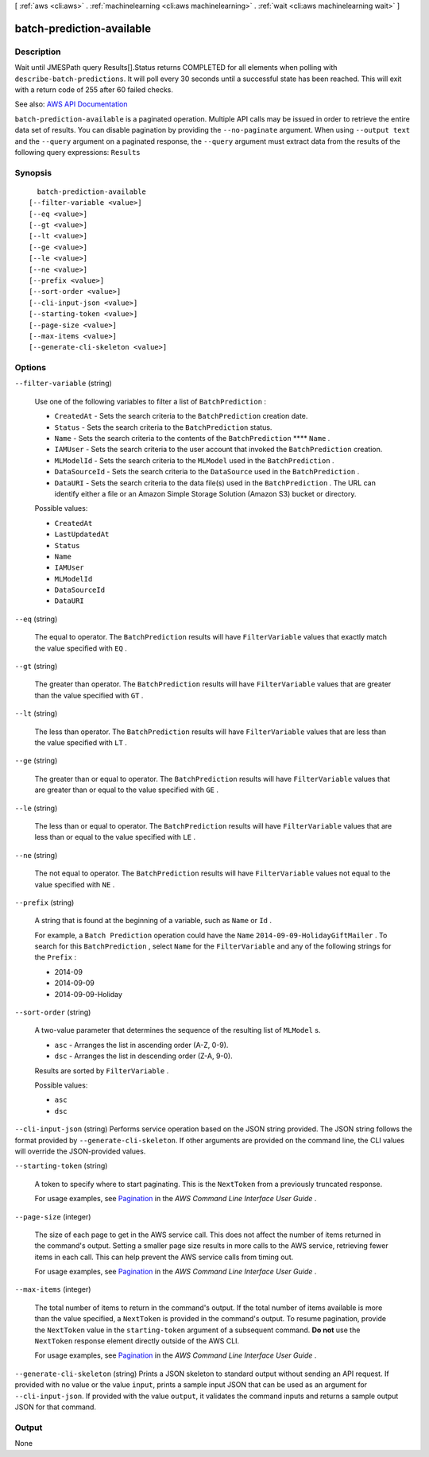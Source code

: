 [ :ref:`aws <cli:aws>` . :ref:`machinelearning <cli:aws machinelearning>` . :ref:`wait <cli:aws machinelearning wait>` ]

.. _cli:aws machinelearning wait batch-prediction-available:


**************************
batch-prediction-available
**************************



===========
Description
===========

Wait until JMESPath query Results[].Status returns COMPLETED for all elements when polling with ``describe-batch-predictions``. It will poll every 30 seconds until a successful state has been reached. This will exit with a return code of 255 after 60 failed checks.

See also: `AWS API Documentation <https://docs.aws.amazon.com/goto/WebAPI/machinelearning-2014-12-12/DescribeBatchPredictions>`_


``batch-prediction-available`` is a paginated operation. Multiple API calls may be issued in order to retrieve the entire data set of results. You can disable pagination by providing the ``--no-paginate`` argument.
When using ``--output text`` and the ``--query`` argument on a paginated response, the ``--query`` argument must extract data from the results of the following query expressions: ``Results``


========
Synopsis
========

::

    batch-prediction-available
  [--filter-variable <value>]
  [--eq <value>]
  [--gt <value>]
  [--lt <value>]
  [--ge <value>]
  [--le <value>]
  [--ne <value>]
  [--prefix <value>]
  [--sort-order <value>]
  [--cli-input-json <value>]
  [--starting-token <value>]
  [--page-size <value>]
  [--max-items <value>]
  [--generate-cli-skeleton <value>]




=======
Options
=======

``--filter-variable`` (string)


  Use one of the following variables to filter a list of ``BatchPrediction`` :

   

   
  * ``CreatedAt`` - Sets the search criteria to the ``BatchPrediction`` creation date.
   
  * ``Status`` - Sets the search criteria to the ``BatchPrediction`` status.
   
  * ``Name`` - Sets the search criteria to the contents of the ``BatchPrediction`` ****  ``Name`` .
   
  * ``IAMUser`` - Sets the search criteria to the user account that invoked the ``BatchPrediction`` creation.
   
  * ``MLModelId`` - Sets the search criteria to the ``MLModel`` used in the ``BatchPrediction`` .
   
  * ``DataSourceId`` - Sets the search criteria to the ``DataSource`` used in the ``BatchPrediction`` .
   
  * ``DataURI`` - Sets the search criteria to the data file(s) used in the ``BatchPrediction`` . The URL can identify either a file or an Amazon Simple Storage Solution (Amazon S3) bucket or directory.
   

  

  Possible values:

  
  *   ``CreatedAt``

  
  *   ``LastUpdatedAt``

  
  *   ``Status``

  
  *   ``Name``

  
  *   ``IAMUser``

  
  *   ``MLModelId``

  
  *   ``DataSourceId``

  
  *   ``DataURI``

  

  

``--eq`` (string)


  The equal to operator. The ``BatchPrediction`` results will have ``FilterVariable`` values that exactly match the value specified with ``EQ`` .

  

``--gt`` (string)


  The greater than operator. The ``BatchPrediction`` results will have ``FilterVariable`` values that are greater than the value specified with ``GT`` .

  

``--lt`` (string)


  The less than operator. The ``BatchPrediction`` results will have ``FilterVariable`` values that are less than the value specified with ``LT`` .

  

``--ge`` (string)


  The greater than or equal to operator. The ``BatchPrediction`` results will have ``FilterVariable`` values that are greater than or equal to the value specified with ``GE`` . 

  

``--le`` (string)


  The less than or equal to operator. The ``BatchPrediction`` results will have ``FilterVariable`` values that are less than or equal to the value specified with ``LE`` .

  

``--ne`` (string)


  The not equal to operator. The ``BatchPrediction`` results will have ``FilterVariable`` values not equal to the value specified with ``NE`` .

  

``--prefix`` (string)


  A string that is found at the beginning of a variable, such as ``Name`` or ``Id`` .

   

  For example, a ``Batch Prediction`` operation could have the ``Name``  ``2014-09-09-HolidayGiftMailer`` . To search for this ``BatchPrediction`` , select ``Name`` for the ``FilterVariable`` and any of the following strings for the ``Prefix`` : 

   

   
  * 2014-09
   
  * 2014-09-09
   
  * 2014-09-09-Holiday
   

  

``--sort-order`` (string)


  A two-value parameter that determines the sequence of the resulting list of ``MLModel`` s.

   

   
  * ``asc`` - Arranges the list in ascending order (A-Z, 0-9).
   
  * ``dsc`` - Arranges the list in descending order (Z-A, 9-0).
   

   

  Results are sorted by ``FilterVariable`` .

  

  Possible values:

  
  *   ``asc``

  
  *   ``dsc``

  

  

``--cli-input-json`` (string)
Performs service operation based on the JSON string provided. The JSON string follows the format provided by ``--generate-cli-skeleton``. If other arguments are provided on the command line, the CLI values will override the JSON-provided values.

``--starting-token`` (string)
 

  A token to specify where to start paginating. This is the ``NextToken`` from a previously truncated response.

   

  For usage examples, see `Pagination <https://docs.aws.amazon.com/cli/latest/userguide/pagination.html>`_ in the *AWS Command Line Interface User Guide* .

   

``--page-size`` (integer)
 

  The size of each page to get in the AWS service call. This does not affect the number of items returned in the command's output. Setting a smaller page size results in more calls to the AWS service, retrieving fewer items in each call. This can help prevent the AWS service calls from timing out.

   

  For usage examples, see `Pagination <https://docs.aws.amazon.com/cli/latest/userguide/pagination.html>`_ in the *AWS Command Line Interface User Guide* .

   

``--max-items`` (integer)
 

  The total number of items to return in the command's output. If the total number of items available is more than the value specified, a ``NextToken`` is provided in the command's output. To resume pagination, provide the ``NextToken`` value in the ``starting-token`` argument of a subsequent command. **Do not** use the ``NextToken`` response element directly outside of the AWS CLI.

   

  For usage examples, see `Pagination <https://docs.aws.amazon.com/cli/latest/userguide/pagination.html>`_ in the *AWS Command Line Interface User Guide* .

   

``--generate-cli-skeleton`` (string)
Prints a JSON skeleton to standard output without sending an API request. If provided with no value or the value ``input``, prints a sample input JSON that can be used as an argument for ``--cli-input-json``. If provided with the value ``output``, it validates the command inputs and returns a sample output JSON for that command.



======
Output
======

None
